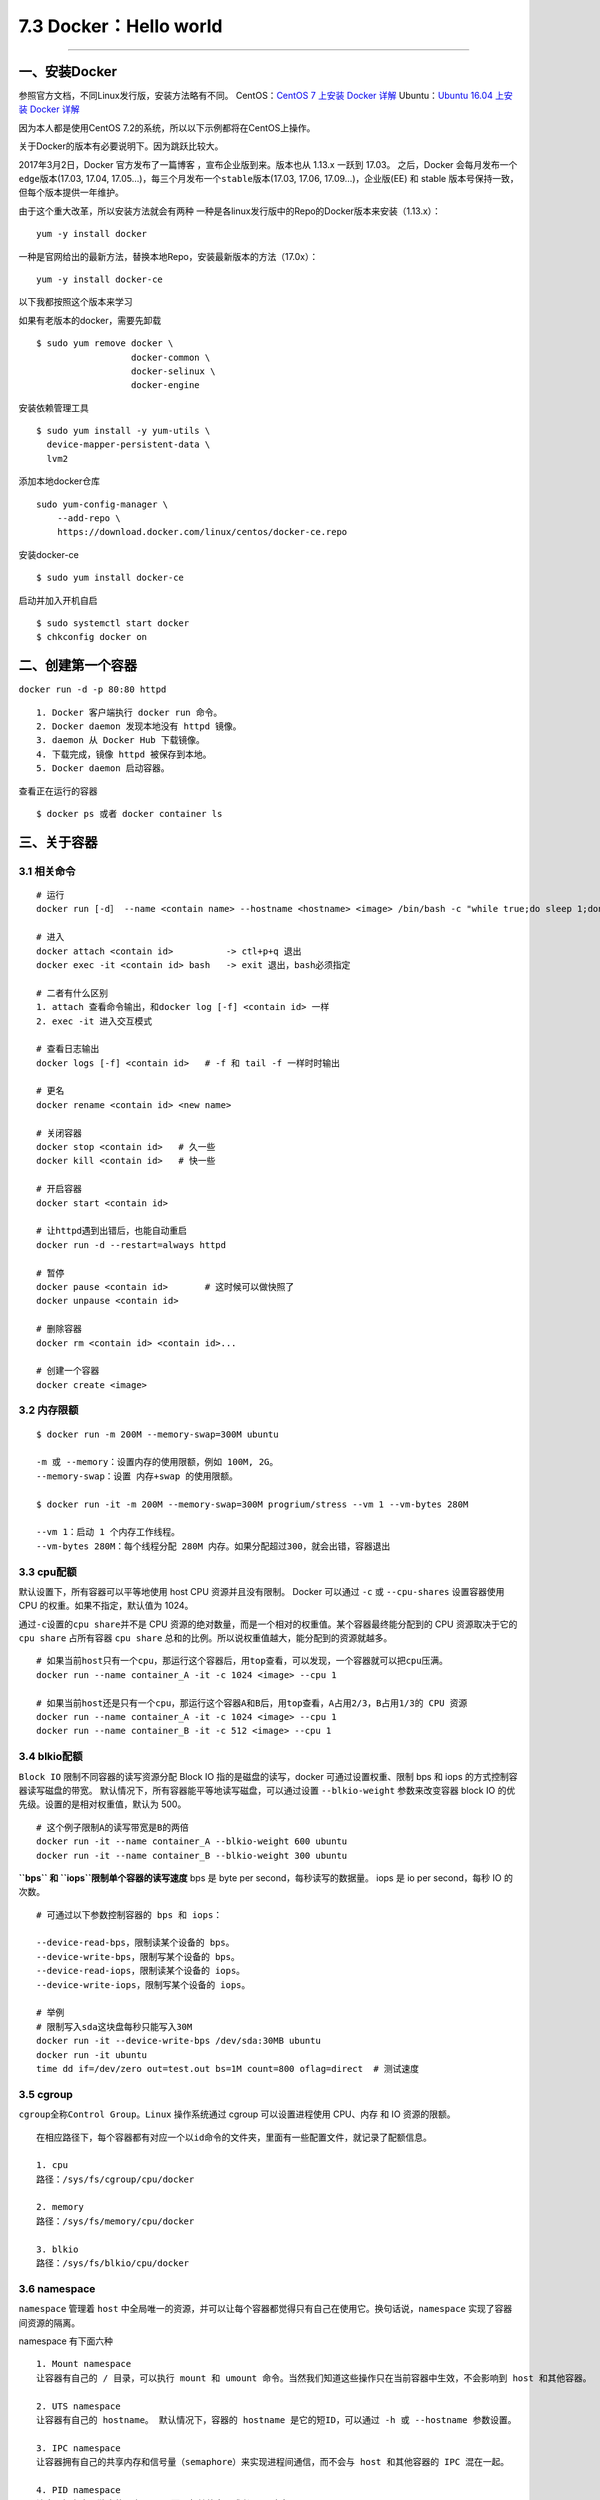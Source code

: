 7.3 Docker：Hello world
=======================

--------------

一、安装Docker
--------------

参照官方文档，不同Linux发行版，安装方法略有不同。 CentOS：\ `CentOS 7
上安装 Docker
详解 <https://docs.docker.com/engine/installation/linux/docker-ce/centos/#set-up-the-repository>`__
Ubuntu：\ `Ubuntu 16.04 上安装 Docker
详解 <https://docs.docker.com/engine/installation/linux/docker-ce/ubuntu/>`__

因为本人都是使用CentOS 7.2的系统，所以以下示例都将在CentOS上操作。

关于Docker的版本有必要说明下。因为跳跃比较大。

2017年3月2日，Docker 官方发布了一篇博客 ，宣布企业版到来。版本也从
1.13.x 一跃到 17.03。 之后，Docker 会每月发布一个\ ``edge``\ 版本(17.03,
17.04, 17.05…)，每三个月发布一个\ ``stable``\ 版本(17.03, 17.06,
17.09…)，企业版(EE) 和 stable 版本号保持一致，但每个版本提供一年维护。

由于这个重大改革，所以安装方法就会有两种
一种是各linux发行版中的Repo的Docker版本来安装（1.13.x）：

::

   yum -y install docker

一种是官网给出的最新方法，替换本地Repo，安装最新版本的方法（17.0x）：

::

   yum -y install docker-ce

以下我都按照这个版本来学习

如果有老版本的docker，需要先卸载

::

   $ sudo yum remove docker \
                     docker-common \
                     docker-selinux \
                     docker-engine

安装依赖管理工具

::

   $ sudo yum install -y yum-utils \
     device-mapper-persistent-data \
     lvm2

添加本地docker仓库

::

   sudo yum-config-manager \
       --add-repo \
       https://download.docker.com/linux/centos/docker-ce.repo

安装docker-ce

::

   $ sudo yum install docker-ce

启动并加入开机自启

::

   $ sudo systemctl start docker
   $ chkconfig docker on

二、创建第一个容器
------------------

``docker run -d -p 80:80 httpd``

::

   1. Docker 客户端执行 docker run 命令。
   2. Docker daemon 发现本地没有 httpd 镜像。
   3. daemon 从 Docker Hub 下载镜像。
   4. 下载完成，镜像 httpd 被保存到本地。
   5. Docker daemon 启动容器。

查看正在运行的容器

::

   $ docker ps 或者 docker container ls

三、关于容器
------------

3.1 相关命令
~~~~~~~~~~~~

::

   # 运行
   docker run [-d］ --name <contain name> --hostname <hostname> <image> /bin/bash -c "while true;do sleep 1;done"

   # 进入
   docker attach <contain id>          -> ctl+p+q 退出
   docker exec -it <contain id> bash   -> exit 退出，bash必须指定

   # 二者有什么区别
   1. attach 查看命令输出，和docker log [-f] <contain id> 一样
   2. exec -it 进入交互模式

   # 查看日志输出
   docker logs [-f] <contain id>   # -f 和 tail -f 一样时时输出

   # 更名
   docker rename <contain id> <new name>

   # 关闭容器
   docker stop <contain id>   # 久一些
   docker kill <contain id>   # 快一些

   # 开启容器
   docker start <contain id>

   # 让httpd遇到出错后，也能自动重启
   docker run -d --restart=always httpd 

   # 暂停
   docker pause <contain id>       # 这时候可以做快照了
   docker unpause <contain id>

   # 删除容器
   docker rm <contain id> <contain id>...

   # 创建一个容器
   docker create <image>

3.2 内存限额
~~~~~~~~~~~~

::

   $ docker run -m 200M --memory-swap=300M ubuntu

   -m 或 --memory：设置内存的使用限额，例如 100M, 2G。
   --memory-swap：设置 内存+swap 的使用限额。

   $ docker run -it -m 200M --memory-swap=300M progrium/stress --vm 1 --vm-bytes 280M

   --vm 1：启动 1 个内存工作线程。
   --vm-bytes 280M：每个线程分配 280M 内存。如果分配超过300，就会出错，容器退出

3.3 cpu配额
~~~~~~~~~~~

默认设置下，所有容器可以平等地使用 host CPU 资源并且没有限制。 Docker
可以通过 ``-c`` 或 ``--cpu-shares`` 设置容器使用 CPU
的权重。如果不指定，默认值为 1024。

通过\ ``-c``\ 设置的\ ``cpu share``\ 并不是 CPU
资源的绝对数量，而是一个相对的权重值。某个容器最终能分配到的 CPU
资源取决于它的 ``cpu share`` 占所有容器 ``cpu share``
总和的比例。所以说权重值越大，能分配到的资源就越多。

::

   # 如果当前host只有一个cpu，那运行这个容器后，用top查看，可以发现，一个容器就可以把cpu压满。
   docker run --name container_A -it -c 1024 <image> --cpu 1

   # 如果当前host还是只有一个cpu，那运行这个容器A和B后，用top查看，A占用2/3，B占用1/3的 CPU 资源
   docker run --name container_A -it -c 1024 <image> --cpu 1
   docker run --name container_B -it -c 512 <image> --cpu 1

3.4 blkio配额
~~~~~~~~~~~~~

``Block IO`` 限制不同容器的读写资源分配 Block IO
指的是磁盘的读写，docker 可通过设置权重、限制 bps 和 iops
的方式控制容器读写磁盘的带宽。
默认情况下，所有容器能平等地读写磁盘，可以通过设置 ``--blkio-weight``
参数来改变容器 block IO 的优先级。设置的是相对权重值，默认为 500。

::

   # 这个例子限制A的读写带宽是B的两倍
   docker run -it --name container_A --blkio-weight 600 ubuntu   
   docker run -it --name container_B --blkio-weight 300 ubuntu

**``bps`` 和 ``iops``\ 限制单个容器的读写速度** bps 是 byte per
second，每秒读写的数据量。 iops 是 io per second，每秒 IO 的次数。

::

   # 可通过以下参数控制容器的 bps 和 iops：

   --device-read-bps，限制读某个设备的 bps。
   --device-write-bps，限制写某个设备的 bps。
   --device-read-iops，限制读某个设备的 iops。
   --device-write-iops，限制写某个设备的 iops。

   # 举例
   # 限制写入sda这块盘每秒只能写入30M
   docker run -it --device-write-bps /dev/sda:30MB ubuntu
   docker run -it ubuntu
   time dd if=/dev/zero out=test.out bs=1M count=800 oflag=direct  # 测试速度

3.5 cgroup
~~~~~~~~~~

``cgroup``\ 全称\ ``Control Group。Linux`` 操作系统通过 cgroup
可以设置进程使用 CPU、内存 和 IO 资源的限额。

::

   在相应路径下，每个容器都有对应一个以id命令的文件夹，里面有一些配置文件，就记录了配额信息。

   1. cpu
   路径：/sys/fs/cgroup/cpu/docker

   2. memory
   路径：/sys/fs/memory/cpu/docker

   3. blkio
   路径：/sys/fs/blkio/cpu/docker

3.6 namespace
~~~~~~~~~~~~~

``namespace`` 管理着 ``host``
中全局唯一的资源，并可以让每个容器都觉得只有自己在使用它。换句话说，\ ``namespace``
实现了容器间资源的隔离。

namespace 有下面六种

::

   1. Mount namespace
   让容器有自己的 / 目录，可以执行 mount 和 umount 命令。当然我们知道这些操作只在当前容器中生效，不会影响到 host 和其他容器。

   2. UTS namespace
   让容器有自己的 hostname。 默认情况下，容器的 hostname 是它的短ID，可以通过 -h 或 --hostname 参数设置。

   3. IPC namespace
   让容器拥有自己的共享内存和信号量（semaphore）来实现进程间通信，而不会与 host 和其他容器的 IPC 混在一起。

   4. PID namespace
   让容器拥有自己独立的一套 PID，而不与其他容器或者host冲突。

   5. Network namespace
   让容器拥有自己独立的网卡、IP、路由等资源。我们会在后面网络章节详细讨论。

   6. User namespace
   让容器能够管理自己的用户，host 不能看到容器中创建的用户。

正在运行的容器 |image0| 文件夹内容 |image1|

--------------

.. figure:: http://image.python-online.cn/20190511161447.png
   :alt: 关注公众号，获取最新干货！


.. |image0| image:: http://image.python-online.cn/17-12-23/44035514.jpg
.. |image1| image:: http://image.python-online.cn/17-12-23/20133481.jpg


